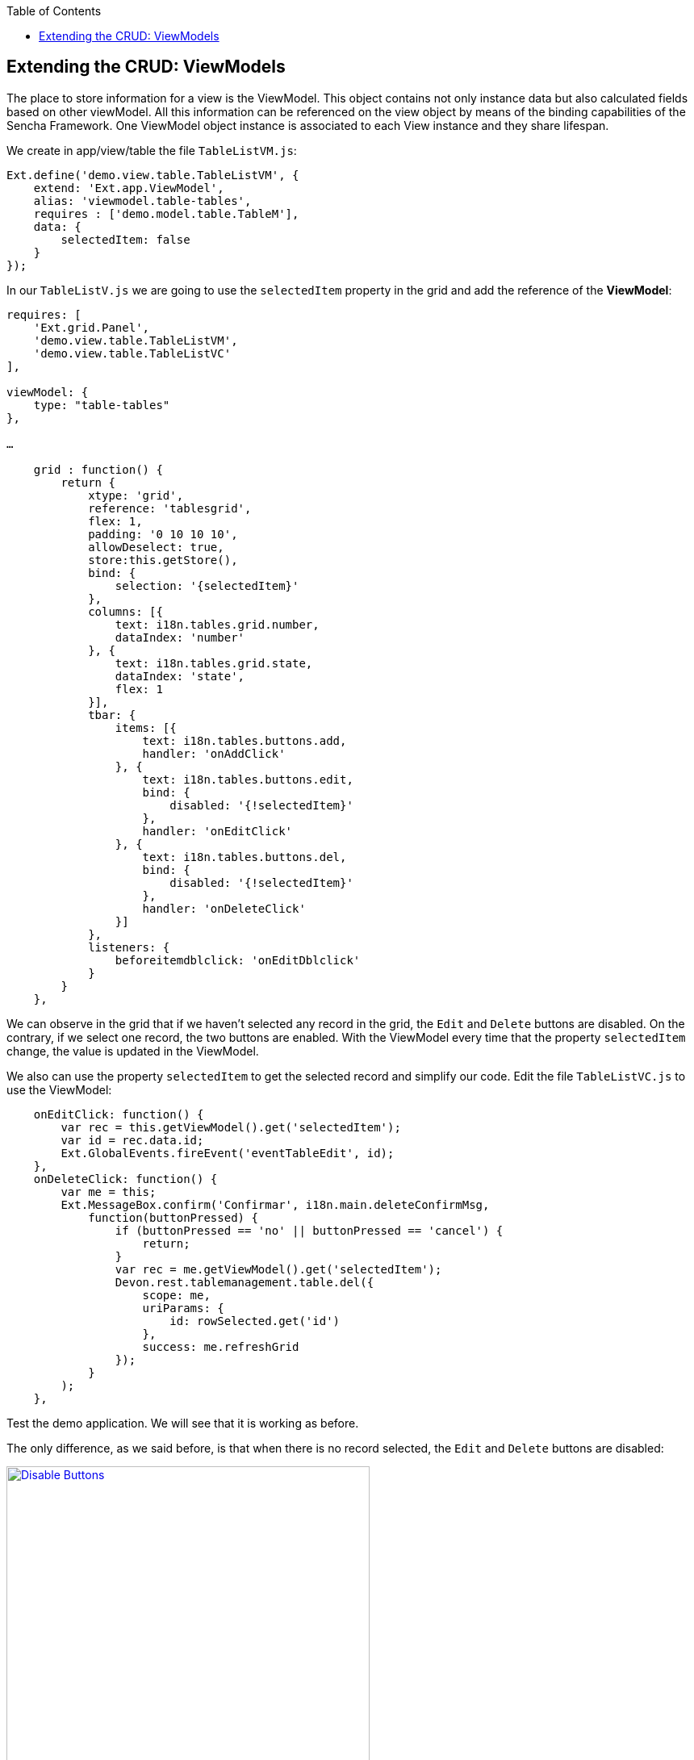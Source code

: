 :toc: macro
toc::[]

:doctype: book
:reproducible:
:source-highlighter: rouge
:listing-caption: Listing

== Extending the CRUD: ViewModels

The place to store information for a view is the ViewModel. This object contains not only instance data but also calculated fields based on other viewModel. All this information can be referenced on the view object by means of the binding capabilities of the Sencha Framework. One ViewModel object instance is associated to each View instance and they share lifespan.

We create in app/view/table the file `TableListVM.js`:

[source,javascript]
----
Ext.define('demo.view.table.TableListVM', {
    extend: 'Ext.app.ViewModel',
    alias: 'viewmodel.table-tables',
    requires : ['demo.model.table.TableM'],
    data: {
        selectedItem: false
    }
});
----

In our `TableListV.js` we are going to use the `selectedItem` property in the grid and add the reference of the **ViewModel**:

[source,javascript]
----
requires: [
    'Ext.grid.Panel',
    'demo.view.table.TableListVM',
    'demo.view.table.TableListVC'
],

viewModel: {
    type: "table-tables"
},

…

    grid : function() {
        return {
            xtype: 'grid',
            reference: 'tablesgrid',
            flex: 1,
            padding: '0 10 10 10',
            allowDeselect: true,
            store:this.getStore(),
            bind: {
                selection: '{selectedItem}'
            },
            columns: [{
                text: i18n.tables.grid.number,
                dataIndex: 'number'
            }, {
                text: i18n.tables.grid.state,
                dataIndex: 'state',
                flex: 1
            }],
            tbar: {
                items: [{
                    text: i18n.tables.buttons.add,
                    handler: 'onAddClick'
                }, {
                    text: i18n.tables.buttons.edit,
                    bind: {
                        disabled: '{!selectedItem}'
                    },
                    handler: 'onEditClick'
                }, {
                    text: i18n.tables.buttons.del,
                    bind: {
                        disabled: '{!selectedItem}'
                    },
                    handler: 'onDeleteClick'
                }]
            },
            listeners: {
                beforeitemdblclick: 'onEditDblclick'
            }
        }
    },
----

We can observe in the grid that if we haven’t selected any record in the grid, the `Edit` and `Delete` buttons are disabled.   On the contrary, if we select one record, the two buttons are enabled.   With the ViewModel every time that the property `selectedItem` change, the value is updated in the ViewModel.

We also can use the property `selectedItem` to get the selected record and simplify our code.   Edit the file `TableListVC.js` to use the ViewModel:

[source,javascript]
----
    onEditClick: function() {
        var rec = this.getViewModel().get('selectedItem');
        var id = rec.data.id;
        Ext.GlobalEvents.fireEvent('eventTableEdit', id);
    },
    onDeleteClick: function() {
        var me = this;
        Ext.MessageBox.confirm('Confirmar', i18n.main.deleteConfirmMsg,
            function(buttonPressed) {
                if (buttonPressed == 'no' || buttonPressed == 'cancel') {
                    return;
                }
                var rec = me.getViewModel().get('selectedItem');
                Devon.rest.tablemanagement.table.del({
                    scope: me,
                    uriParams: {
                        id: rowSelected.get('id')
                    },
                    success: me.refreshGrid
                });
            }
        );
    },
----

Test the demo application. We will see that it is working as before.

The only difference, as we said before, is that when there is no record selected, the `Edit` and `Delete` buttons are disabled:

image::images/client-gui-sencha/disableButtons.PNG[Disable Buttons,width="450", link="images/client-gui-sencha/disableButtons.PNG"]

Besides that, we can add to our ViewModel `TableListVM.js` the store we have defined for the Table entity:

[source,javascript]
----
Ext.define('demo.view.table.TableListVM', {
    extend: 'Ext.app.ViewModel',
    alias: 'viewmodel.table-tables',
    requires : ['demo.model.table.TableM'],
    data: {
        selectedItem: false
    },
    stores: {
        tables: {
            model: 'demo.model.table.TableM',
            proxy: {
                type : 'tablemanagement.table'
            },
            autoLoad:true
        }
    }
});
----

As we have changed the way we define the store for the Table example, we have to use the store in the grid editing `TableListV.js` adding the binding to the store in the grid function.  So, we have to remove the property `store` in the grid that we had before for this one included in the binding:

[source,javascript]
----
bind: {
    store: '{tables}',
    selection: '{selectedItem}'
},
----

As you have seen, the store that provides data to the grid has been binded to a store property in the view model.

Then, we can delete our `TableS.js` and delete the function getStore() in `TableListV.js`:

[source,javascript]
----
/*getStore:function(){
    return Ext.create('store.table', {name:'storetable_'+Math.random()});
}*/
----

We can see that we have changed the way we connect with our service to get the tables.  

Now, we are going to use **REST endpoints**:

For easing the communication from Javascript code to the back-end, Devon provides helpers to define Rest endpoints as Javascript objects with methods to do a GET/POST/PUT/DELETE operations.

These Rest endoints are usually created on the **Controllers**, so they get instantiated at application launch and then can be used within other Controller and **ViewController** instances.

On the sample application the **Rest endpoints** used for all the table related operations are created on the global Table Controller.

So, we have to include in our controller, `TableController.js` the definition of the operation to obtain all the tables from the server side:

[source,javascript]
----
    /*Rest end points definition*/
    init: function() {
        Devon.Ajax.define({
            'tablemanagement.table': {
                url: 'tablemanagement/v1/table/{id}'
            }
        });
    },
----

We also have to delete in the file `Application.js` the reference to the store:

[source,javascript]
----
Ext.define('demo.Application', {
    extend: 'Devon.App',
    
    controllers: [
      'demo.controller.main.MainController',
      'demo.controller.page1.Page1Controller',
      'demo.controller.table.TableController'
    ],

    name: 'demo',

    stores: [
       
    ],
    
    launch: function () {
        // TODO - Launch the application
    }
});
----

Alter all of these changes we can navigate to the grid and we can observe that the store has been loaded correctly:

image::images/client-gui-sencha/disableButtons.PNG[Disable Buttons,width="450", link="images/client-gui-sencha/disableButtons.PNG"]

Now, it is time for the edition window.  So, we are going to create the ViewModel for this window defining the file `TableEditVM.js`:

[source,javascript]
----
Ext.define('demo.view.table.TableEditVM', {
    extend: 'Ext.app.ViewModel',
    alias: 'viewmodel.table-edit-model',
    data: {
        table:{
            id: null,
            number: null,
            state:null ,
            modificationCounter: null
        }
    },
    stores: {
        states: {
            fields: ['code'],
            data:[
                {'code':'FREE'},
                {'code':'OCCUPIED'},
                {'code':'RESERVED'}
            ]
        }
    }
});
----

Once we have defined the ViewModel, we are going to edit our view `TableEditV.js` so that we use the properties defined in the ViewModel.  

First of all, we have to define the reference to the ViewModel and include it in the view in the ‘requires’ property.  Edit the file `TableEditV.js`:

[source,javascript]
----
requires: [
    'Ext.grid.Panel',
    'demo.view.table.TableEditVM',
    'demo.view.table.TableEditVC'
],
controller: "table-edit-controller",
viewModel: {
    type: "table-edit-model"
},
----

After defining the ViewModel that we are going to use for this view, we have to use the properties defined in it.   So, the formpanel now should be like this:

[source,javascript]
----
    formpanel : function(){
        return {
            xtype:'form',
            reference:'panel',
            defaults:{ margin : 5 },
            items : [{
                xtype:'hiddenfield',
                reference:'id',
                name: 'id',
                bind:{
                    value:'{table.id}'
                }
            },{
                xtype:'numberfield',
                reference:'number',
                fieldLabel:i18n.tableEdit.number,
                tabIndex:1,
                minValue:1,
                name: 'number',
                bind:{
                    value:'{table.number}'
                }
            },{
                xtype:'combo',
                reference:'state',
                fieldLabel:i18n.tableEdit.state,
                tabIndex:2,
                queryMode: 'local',
                displayField: 'code',
                valueField: 'code',
                name: 'state',
                bind: {
                    store: '{states}',
                    value: '{table.state}'
                }
            },{
                xtype:'hiddenfield',
                reference:'modificationCounter',
                name: 'modificationCounter',
                          bind:{
                    value:'{table.modificationCounter}'
                }
            }],
            bbar: [
                '->', {
                    text: i18n.tableEdit.submit,
                    handler: 'onTableEditSubmit'
                }, {
                    text: i18n.tableEdit.cancel,
                    handler: 'onTableEditCancel'
                }
            ]
        }
    },
----

As we can see, we don’t need to define the store for the field `state` in this view.   We have defined the store in the ViewModel so what we do here is use that store.   Then, we can delete the definition for the state store:

[source,javascript]
----
/*getStore: function(){
    return Ext.create('Ext.data.Store', {
        fields: ['code'],
        data:[
            {'code':'FREE'},
            {'code':'OCCUPIED'},
            {'code':'RESERVED'}
        ]
    });
}*/
----

Now, in the ViewController `TableEditVC.js` we can use the ViewModel to get the data of the View.   Then, our `onTableEditSubmit` function when we submit the data we just added or updated should be like this:

[source,javascript]
----
    onTableEditSubmit: function() {
        var vm = this.getViewModel();
        Devon.rest.tablemanagement.table.post({
            scope: this,
            jsonData : vm.get('table'),
            success: function(){
            //Fire event table changed
                Ext.GlobalEvents.fireEvent('eventTablesChanged');
        
                //Fire close event
                var parent =  this.getView().up();
                
                //If window we fire event
                if(parent.xtype=='window'){
                    parent.fireEvent('eventDone', parent);
                }
                //If tabpanel, we close the tab
                else{
                    this.getView().close();
                }
            }
        });
    },
----

Instead of getting the data from the form, we get the data from the ViewModel.  The same we do with the function `onAfterRender`:

[source,javascript]
----
    onAfterRender: function(view) {
        var parentParams = view.params || {};
        if(parentParams.id){    
            Devon.rest.tablemanagement.table.get({
                scope: this,
                uriParams: {
                    id: parentParams.id
                },
                success: function(table){
                    var vm = this.getViewModel();
                    vm.set('table', table);
                }
            });
        }
    },
----

As we can see, we get the value of the identifier of the table using the parameters of the view.  Instead of doing that, we can use a ViewModel created for that purpose.   So, in our `TableController.js` we have to send the parameters using a ViewModel:

[source,javascript]
----
    openAddEditWindow: function(idValue){
        var title = idValue ? 'Edit Table' : 'New Table';
        
        var window = Ext.create('Ext.window.Window', {
            title: title,
            width: 400,
            layout: 'fit',
            closable:false,
            draggable:true,
            resizable:false,
            modal:true,
            items: [{
                xtype:'tableedit',
                viewModel: {
                data: {
                    tableId: idValue
                }
                }
            }],
            listeners: {
                scope: this,
                eventDone: 'closeWindow'
            }
        }).show();
    },
----

Now, we are using a ViewModel even to send parameters to the window.   Then, in the controller of our window `TableEditVC.js` we can instanciate the viewModel in order to get the data:

[source,javascript]
----
    onAfterRender: function() {
        var vm = this.getViewModel();
        var id = vm.get("tableId");
        if(id){    
            Devon.rest.tablemanagement.table.get({
                scope: this,
                uriParams: {
                    id: id
                },
                success: function(table){
                    vm.set('table', table);
                }
            });
        }
    },
----

Navigate to the browser and check that everything is working as before so we can add or edit tables without any problem:

image::images/client-gui-sencha/editTableVM.PNG[Edit Table,width="450", link="images/client-gui-sencha/editTableVM.PNG"]